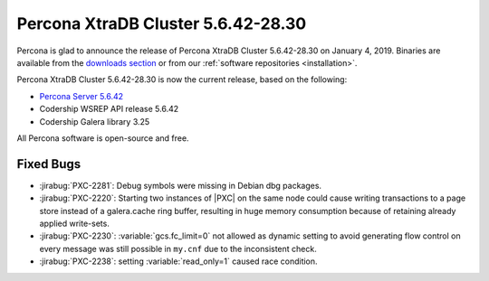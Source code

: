 .. rn:: 5.6.42-28.30

===================================
Percona XtraDB Cluster 5.6.42-28.30
===================================

Percona is glad to announce the release of
Percona XtraDB Cluster 5.6.42-28.30 on January 4, 2019.
Binaries are available from the `downloads section
<http://www.percona.com/downloads/Percona-XtraDB-Cluster-56/>`_
or from our :ref:`software repositories <installation>`.

Percona XtraDB Cluster 5.6.42-28.30 is now the current release,
based on the following:

* `Percona Server 5.6.42 <https://www.percona.com/doc/percona-server/5.6/release-notes/Percona-Server-5.6.42-84.2.html>`_

* Codership WSREP API release 5.6.42

* Codership Galera library 3.25

All Percona software is open-source and free.

Fixed Bugs
==========


* :jirabug:`PXC-2281`: Debug symbols were missing in Debian dbg packages.

* :jirabug:`PXC-2220`: Starting two instances of |PXC| on the same node could
  cause writing transactions to a page store instead of a galera.cache ring
  buffer, resulting in huge memory consumption because of retaining already
  applied write-sets.

* :jirabug:`PXC-2230`: :variable:`gcs.fc_limit=0` not allowed as dynamic
  setting to avoid generating flow control on every message was still possible
  in ``my.cnf`` due to the inconsistent check.

* :jirabug:`PXC-2238`: setting :variable:`read_only=1` caused race
  condition.
